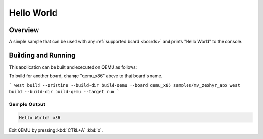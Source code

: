 .. _hello_world:

Hello World
###########

Overview
********

A simple sample that can be used with any :ref:`supported board <boards>` and
prints "Hello World" to the console.

Building and Running
********************

This application can be built and executed on QEMU as follows:

.. zephyr-app-commands::
   :zephyr-app: samples/hello_world
   :host-os: unix
   :board: qemu_x86
   :goals: run
   :compact:

To build for another board, change "qemu_x86" above to that board's name.

```
west build --pristine --build-dir build-qemu --board qemu_x86 samples/my_zephyr_app
west build --build-dir build-qemu --target run
```

Sample Output
=============

.. code-block:: console

    Hello World! x86

Exit QEMU by pressing :kbd:`CTRL+A` :kbd:`x`.

